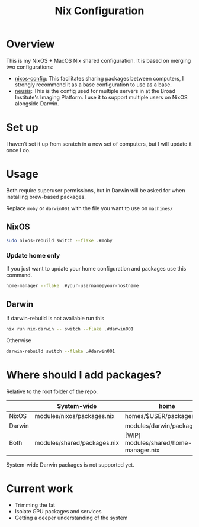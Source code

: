 #+TITLE: Nix Configuration

* Overview
This is my NixOS + MacOS Nix shared configuration. It is based on merging two configurations:

- [[https://github.com/dustinlyons/nixos-config][nixos-config]]: This facilitates sharing packages between computers, I strongly recommend it as a base configuration to use as a base.
- [[https://github.com/leoank/neusis][neusis]]: This is the config used for multiple servers in at the Broad Institute's Imaging Platform. I use it to support multiple users on NixOS alongside Darwin.
  
* Set up
I haven't set it up from scratch in a new set of computers, but I will update it once I do.
  
* Usage
Both require superuser permissions, but in Darwin will be asked for when installing brew-based packages.

Replace =moby= or =darwin001= with the file you want to use on =machines/=

** NixOS
#+begin_src bash
sudo nixos-rebuild switch --flake .#moby
#+end_src

*** Update home only
If you just want to update your home configuration and packages use this command.
#+begin_src bash
home-manager --flake .#your-username@your-hostname
#+end_src
** Darwin
If darwin-rebuild is not available run this

#+begin_src bash
nix run nix-darwin -- switch --flake .#darwin001
#+end_src

Otherwise
#+begin_src bash
darwin-rebuild switch --flake .#darwin001
#+end_src


* Where should I add packages?
Relative to the root folder of the repo.

|        | System-wide                 | home                                  |
|--------+-----------------------------+---------------------------------------|
| NixOS  | modules/nixos/packages.nix  | homes/$USER/packages.nix              |
| Darwin |                             | modules/darwin/packages.nix           |
| Both   | modules/shared/packages.nix | [WIP] modules/shared/home-manager.nix |

System-wide Darwin packages is not supported yet.

* Current work
- Trimming the fat
- Isolate GPU packages and services
- Getting a deeper understanding of the system
